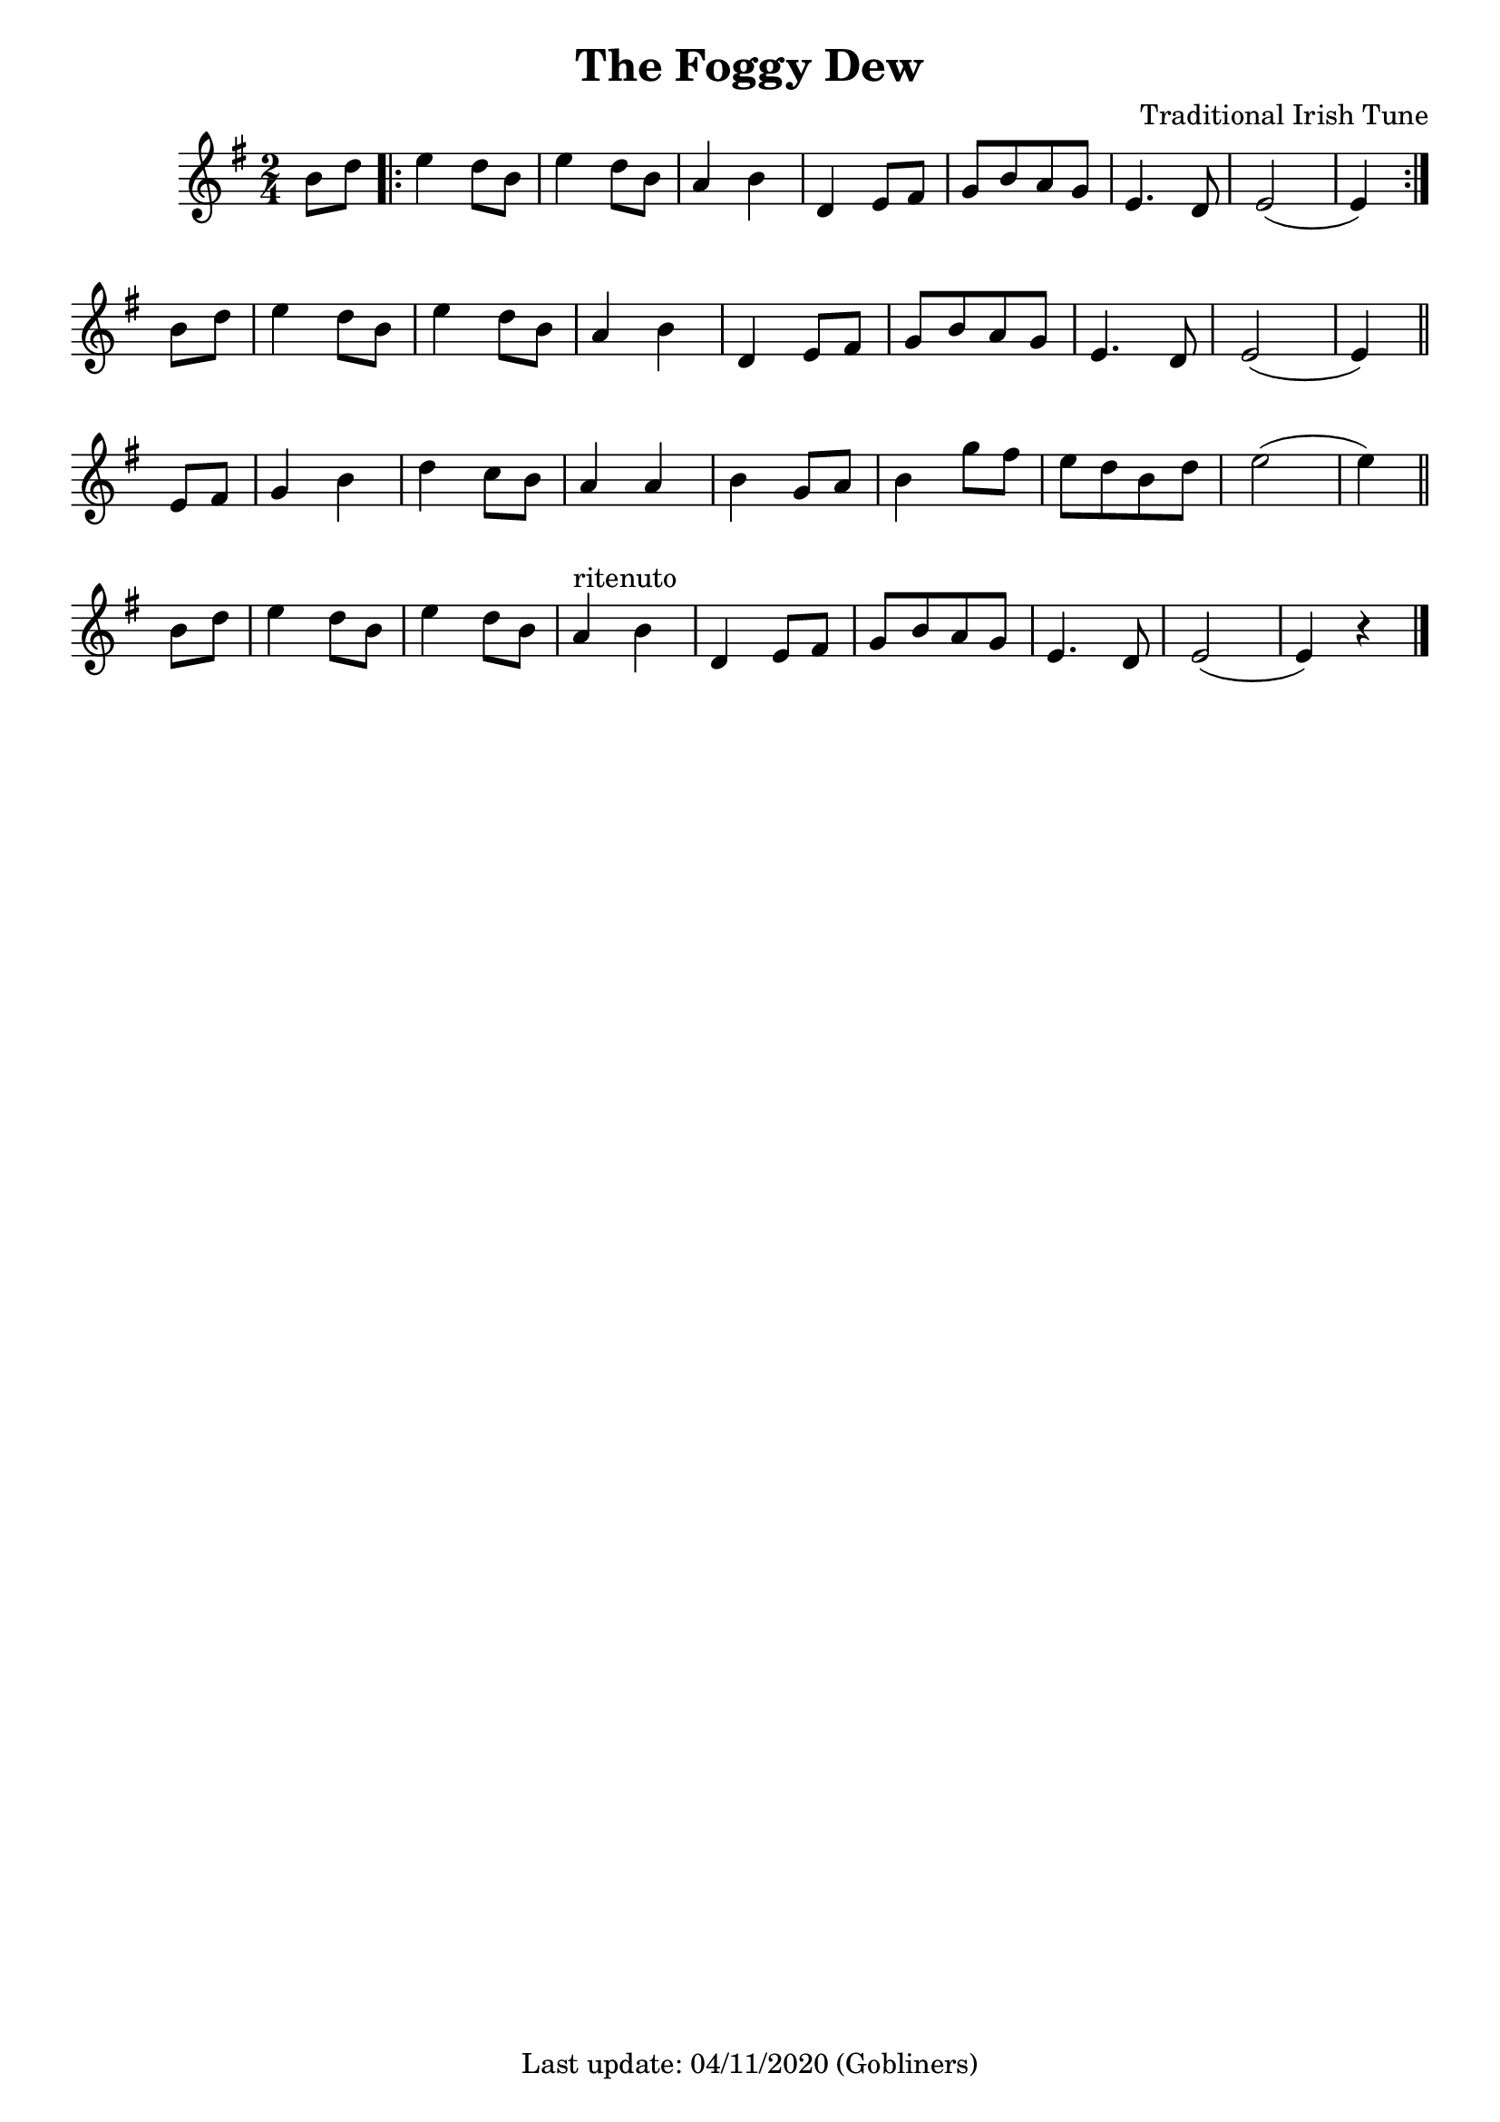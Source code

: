 #(set-default-paper-size "a4" 'portrait)
%#(set-default-paper-size "a5" 'landscape)
%#(set-global-staff-size 22)

\version "2.18"
\header {
  title = "The Foggy Dew"
  arranger = "Traditional Irish Tune"
  enteredby = "grerika @ github"
  tagline = "Last update: 04/11/2020 (Gobliners)"  
  %instrument = "Tenor recorder"
}

global = {
  \key g \major
  \time 2/4
    %\tempo 4 = 125
}

voice = \relative c'{
  \global
  \dynamicUp
  \partial  4
  b'8 d
   \bar ".|:" 
       e4 d8 b | e4 d8 b | a4 b | d,4 e8 fis | g [b a g] | e4. d8 | e2 ( e4)
   \bar ":|."
   \break
     b'8 d  e4 d8 b | e4 d8 b | a4 b | d,4 e8 fis | g [b a g] | e4. d8 | e2 ( e4)
   \bar "||"
   \break
    e8 fis | g4 b | d c8 b | a4 a | b4 g8 a | b4 g'8 fis |  e8 [ d b d ] | e2 ( e4) 
   \bar "||"
   b8 d | e4 d8 b | e4 d8 b | a4^\markup{ritenuto} b | d,4 e8 fis | g8 [b a g] | e4. d8 | e2 ( e4) r4
   \bar "|."
}





\score {
  \new Staff { \voice }
  \layout { }
  \midi {
    \context {
      \voice
    }
    \tempo 2 = 90
  }
}